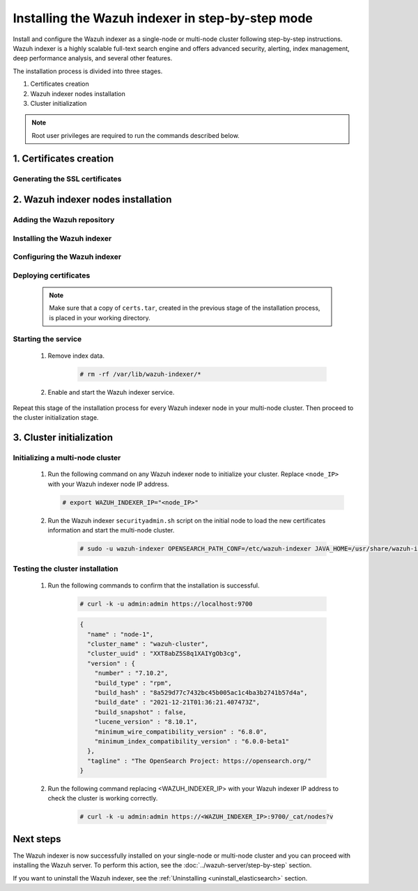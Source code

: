 .. Copyright (C) 2015-2022 Wazuh, Inc.

.. meta:: :description: Wazuh indexer is a highly scalable full-text search engine. Install the Wazuh indexer in a single-node or multi-node configuration according to your environment needs. 


Installing the Wazuh indexer in step-by-step mode
=================================================

Install and configure the Wazuh indexer as a single-node or multi-node cluster following step-by-step instructions. Wazuh indexer is a highly scalable full-text search engine and offers advanced security, alerting, index management, deep performance analysis, and several other features.

The installation process is divided into three stages.  

#. Certificates creation

#. Wazuh indexer nodes installation

#. Cluster initialization


.. note:: Root user privileges are required to run the commands described below.

1. Certificates creation
------------------------
.. raw:: html

    <div class="accordion-section open">

Generating the SSL certificates
^^^^^^^^^^^^^^^^^^^^^^^^^^^^^^^

    .. include:: /_templates/installations/indexer/common/generate_certificates.rst


2. Wazuh indexer nodes installation
-----------------------------------
.. raw:: html

    <div class="accordion-section open">


Adding the Wazuh repository
^^^^^^^^^^^^^^^^^^^^^^^^^^^

    .. tabs::


      .. group-tab:: Yum


        .. include:: /_templates/installations/common/yum/add-repository.rst



      .. group-tab:: APT


        .. include:: /_templates/installations/common/deb/add-repository.rst



      .. group-tab:: ZYpp


        .. include:: /_templates/installations/common/yum/add-repository.rst




Installing the Wazuh indexer
^^^^^^^^^^^^^^^^^^^^^^^^^^^^

  .. include:: /_templates/installations/indexer/common/install-indexer.rst

Configuring the Wazuh indexer
^^^^^^^^^^^^^^^^^^^^^^^^^^^^^ 

  .. include:: /_templates/installations/indexer/common/configure_indexer_nodes.rst


Deploying certificates
^^^^^^^^^^^^^^^^^^^^^^

  .. note::
    Make sure that a copy of ``certs.tar``, created in the previous stage of the installation process, is placed in your working directory.

  .. include:: /_templates/installations/indexer/common/deploy_certificates.rst

Starting the service
^^^^^^^^^^^^^^^^^^^^

  #. Remove index data.

      .. code-block:: console

        # rm -rf /var/lib/wazuh-indexer/*


  #. Enable and start the Wazuh indexer service.

      .. include:: /_templates/installations/indexer/common/enable_indexer.rst
    
Repeat this stage of the installation process for every Wazuh indexer node in your multi-node cluster. Then proceed to the cluster initialization stage.


3. Cluster initialization
-------------------------
.. raw:: html

    <div class="accordion-section open">


Initializing a multi-node cluster
^^^^^^^^^^^^^^^^^^^^^^^^^^^^^^^^^

  #. Run the following command on any Wazuh indexer node to initialize your cluster. Replace ``<node_IP>`` with your Wazuh indexer node IP address.
    
     .. code-block:: console

      # export WAZUH_INDEXER_IP="<node_IP>"


  #. Run the Wazuh indexer ``securityadmin.sh`` script on the initial node to load the new certificates information and start the multi-node cluster.

      .. code-block:: console

        # sudo -u wazuh-indexer OPENSEARCH_PATH_CONF=/etc/wazuh-indexer JAVA_HOME=/usr/share/wazuh-indexer/jdk /usr/share/wazuh-indexer/plugins/opensearch-security/tools/securityadmin.sh -cd /usr/share/wazuh-indexer/plugins/opensearch-security/securityconfig -icl -p 9800 -cd /usr/share/wazuh-indexer/plugins/opensearch-security/securityconfig -nhnv -cacert /etc/wazuh-indexer/certs/root-ca.pem -cert /etc/wazuh-indexer/certs/admin.pem -key /etc/wazuh-indexer/certs/admin-key.pem -h $WAZUH_INDEXER_IP
        
       

Testing the cluster installation
^^^^^^^^^^^^^^^^^^^^^^^^^^^^^^^^

  #. Run the following commands to confirm that the installation is successful.

      .. code-block:: console

        # curl -k -u admin:admin https://localhost:9700


      .. code-block:: none
          :class: output accordion-output

          {
            "name" : "node-1",
            "cluster_name" : "wazuh-cluster",
            "cluster_uuid" : "XXT8abZ5S8q1XAIYgOb3cg",
            "version" : {
              "number" : "7.10.2",
              "build_type" : "rpm",
              "build_hash" : "8a529d77c7432bc45b005ac1c4ba3b2741b57d4a",
              "build_date" : "2021-12-21T01:36:21.407473Z",
              "build_snapshot" : false,
              "lucene_version" : "8.10.1",
              "minimum_wire_compatibility_version" : "6.8.0",
              "minimum_index_compatibility_version" : "6.0.0-beta1"
            },
            "tagline" : "The OpenSearch Project: https://opensearch.org/"
          }   

  #. Run the following command replacing <WAZUH_INDEXER_IP> with your Wazuh indexer IP address to check the cluster is working correctly.
  
      .. code-block:: console

        # curl -k -u admin:admin https://<WAZUH_INDEXER_IP>:9700/_cat/nodes?v


Next steps
----------

The Wazuh indexer is now successfully installed on your single-node or multi-node cluster and you can proceed with installing the Wazuh server. To perform this action, see the :doc:`../wazuh-server/step-by-step` section.

If you want to uninstall the Wazuh indexer, see the :ref:`Uninstalling <uninstall_elasticsearch>` section.
